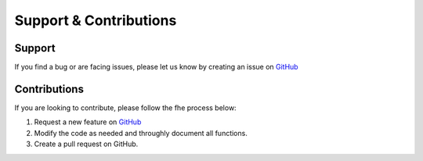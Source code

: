 .. _supportAndContributions:

Support & Contributions
=======


Support
-------
If you find a bug or are facing issues, please let us know by creating an issue on `GitHub <https://github.com/idaholab/ORCA/issues>`_

Contributions
-------------
If you are looking to contribute, please follow the fhe process below:

#. Request a new feature on `GitHub <https://github.com/idaholab/ORCA/issues>`_
#. Modify the code as needed and throughly document all functions.
#. Create a pull request on GitHub.